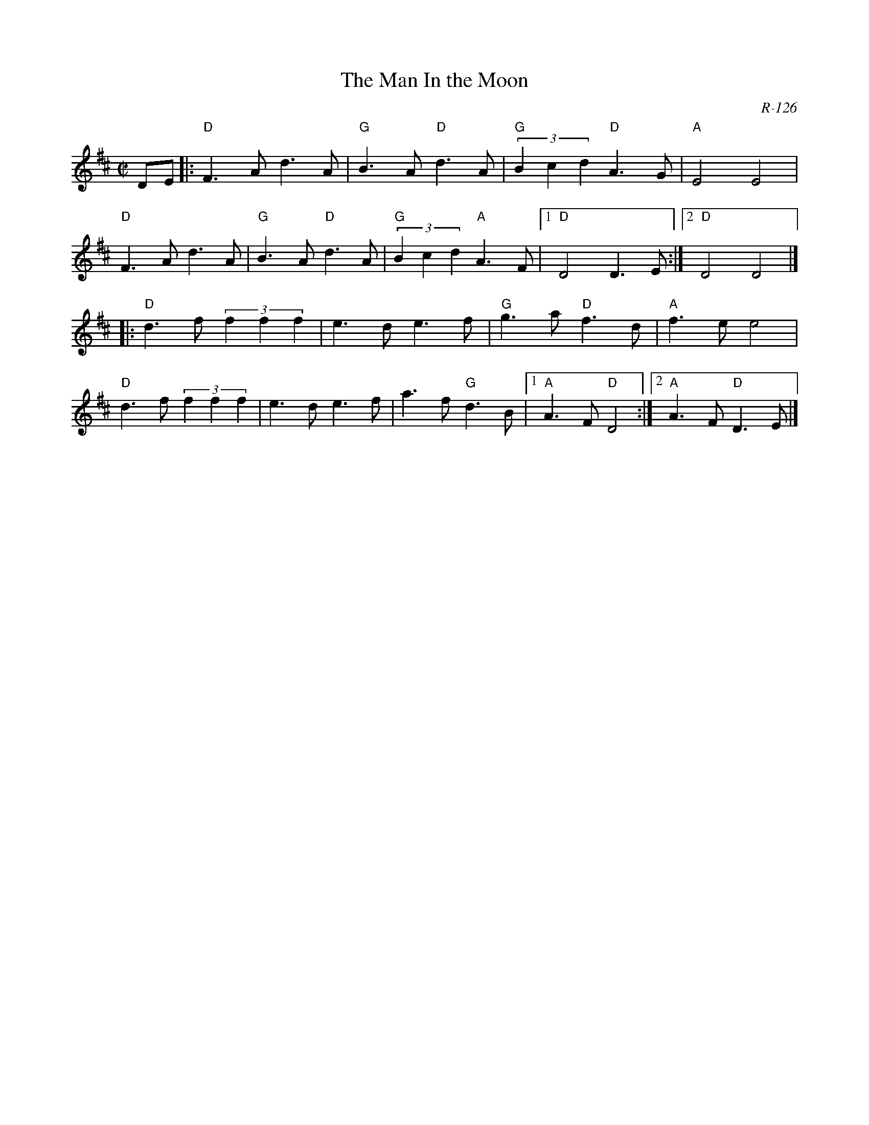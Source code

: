 X:1
T: Man In the Moon, The
M: C|
Z:
R: Reel
C: R-126
K: D
DE|: "D"F3A d3A| "G"B3A "D"d3A| "G"(3B2c2d2 "D"A3G| "A"E4 E4|
     "D"F3A d3A| "G"B3A "D"d3A| "G"(3B2c2d2 "A"A3F|1 "D"D4 D3E :|2 "D"D4 D4|]
|:\
"D"d3f (3f2f2f2| e3d e3f| "G"g3a "D"f3d| "A"f3e e4|
"D"d3f (3f2f2f2| e3d e3f|    a3f "G"d3B|1 "A"A3F "D"D4 :|2 "A"A3F "D"D3E |]
%
